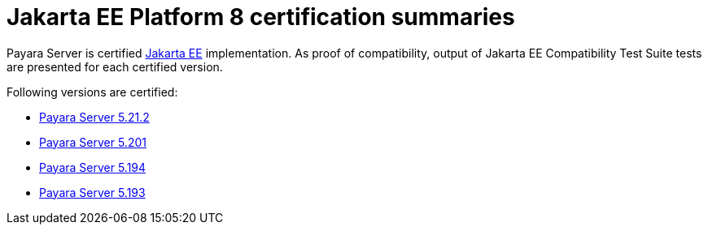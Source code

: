 = Jakarta EE Platform 8 certification summaries

Payara Server is certified https://jakarta.ee/[Jakarta EE] implementation.
As proof of compatibility, output of Jakarta EE Compatibility Test Suite tests are presented for each certified version.

Following versions are certified:


* xref:jakartaee-certification/5.21.2/README.adoc[Payara Server 5.21.2]
* xref:jakartaee-certification/5.201/README.adoc[Payara Server 5.201]
* xref:jakartaee-certification/5.194/README.adoc[Payara Server 5.194]
* xref:jakartaee-certification/5.193/README.adoc[Payara Server 5.193]
